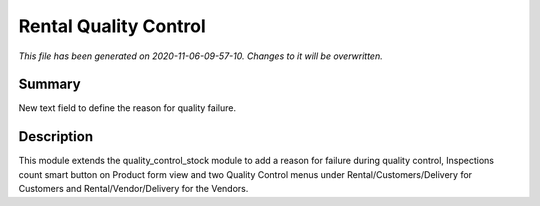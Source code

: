 Rental Quality Control
====================================================

*This file has been generated on 2020-11-06-09-57-10. Changes to it will be overwritten.*

Summary
-------

New text field to define the reason for quality failure.

Description
-----------

This module extends the quality_control_stock module to add a reason
for failure during quality control, Inspections count smart button on Product form view
and two Quality Control menus under Rental/Customers/Delivery for Customers and
Rental/Vendor/Delivery for the Vendors.


